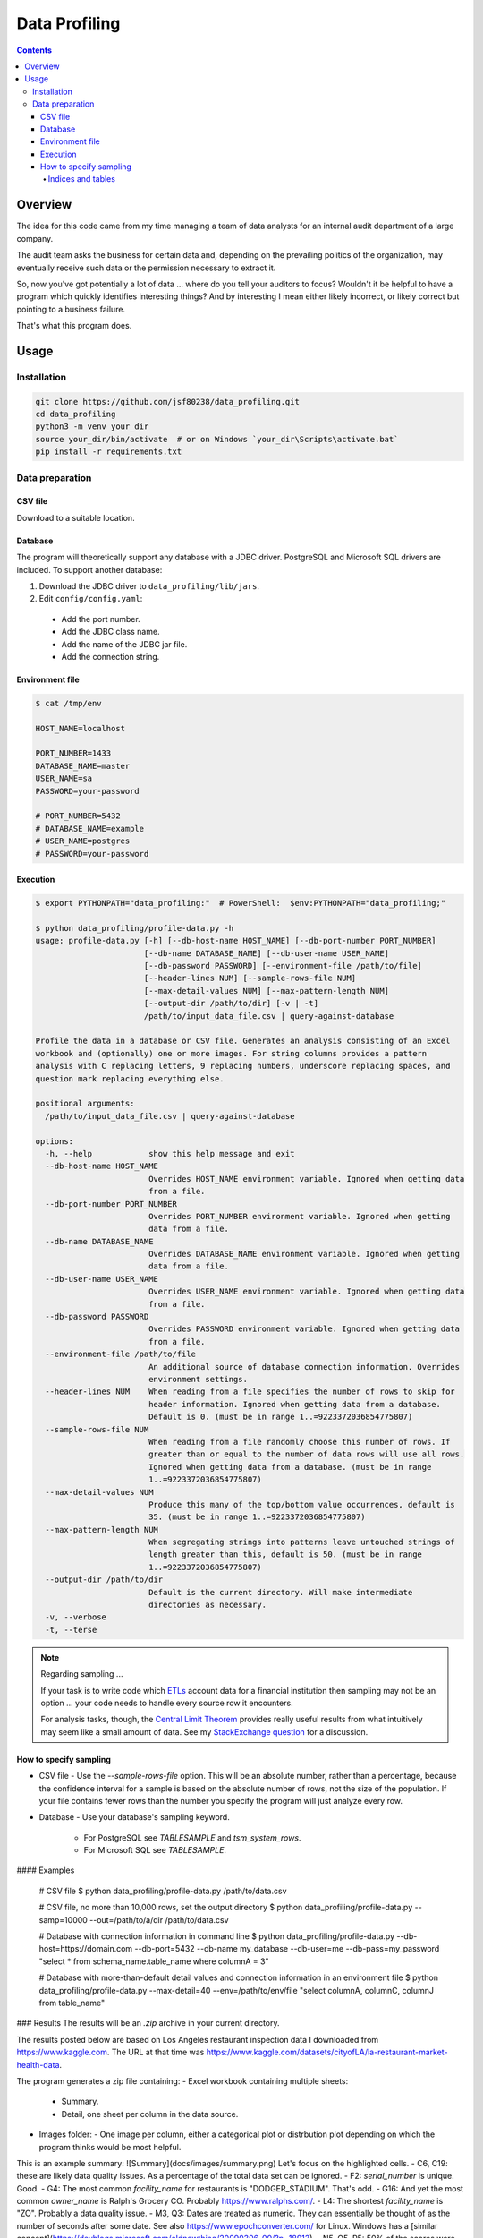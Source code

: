 Data Profiling
##############

.. contents::

========
Overview
========

The idea for this code came from my time managing a team of data analysts for an internal audit department of a large company.

The audit team asks the business for certain data and, depending on the prevailing politics of the organization, may eventually receive such data or the permission necessary to extract it.

So, now you've got potentially a lot of data ... where do you tell your auditors to focus? Wouldn't it be helpful to have a program which quickly identifies interesting things? And by interesting I mean either likely incorrect, or likely correct but pointing to a business failure.

That's what this program does.

========
Usage
========

------------
Installation
------------

.. code-block::

    git clone https://github.com/jsf80238/data_profiling.git
    cd data_profiling
    python3 -m venv your_dir
    source your_dir/bin/activate  # or on Windows `your_dir\Scripts\activate.bat`
    pip install -r requirements.txt

----------------
Data preparation
----------------

^^^^^^^^^
CSV file
^^^^^^^^^
Download to a suitable location.

^^^^^^^^
Database
^^^^^^^^
The program will theoretically support any database with a JDBC driver.
PostgreSQL and Microsoft SQL drivers are included.
To support another database:

#. Download the JDBC driver to ``data_profiling/lib/jars``.
#. Edit ``config/config.yaml``:

  * Add the port number.
  * Add the JDBC class name.
  * Add the name of the JDBC jar file.
  * Add the connection string.

^^^^^^^^^^^^^^^^
Environment file
^^^^^^^^^^^^^^^^

.. code-block::

    $ cat /tmp/env

    HOST_NAME=localhost

    PORT_NUMBER=1433
    DATABASE_NAME=master
    USER_NAME=sa
    PASSWORD=your-password

    # PORT_NUMBER=5432
    # DATABASE_NAME=example
    # USER_NAME=postgres
    # PASSWORD=your-password

^^^^^^^^^
Execution
^^^^^^^^^

.. code-block::

    $ export PYTHONPATH="data_profiling:"  # PowerShell:  $env:PYTHONPATH="data_profiling;"

    $ python data_profiling/profile-data.py -h
    usage: profile-data.py [-h] [--db-host-name HOST_NAME] [--db-port-number PORT_NUMBER]
                           [--db-name DATABASE_NAME] [--db-user-name USER_NAME]
                           [--db-password PASSWORD] [--environment-file /path/to/file]
                           [--header-lines NUM] [--sample-rows-file NUM]
                           [--max-detail-values NUM] [--max-pattern-length NUM]
                           [--output-dir /path/to/dir] [-v | -t]
                           /path/to/input_data_file.csv | query-against-database

    Profile the data in a database or CSV file. Generates an analysis consisting of an Excel
    workbook and (optionally) one or more images. For string columns provides a pattern
    analysis with C replacing letters, 9 replacing numbers, underscore replacing spaces, and
    question mark replacing everything else.

    positional arguments:
      /path/to/input_data_file.csv | query-against-database

    options:
      -h, --help            show this help message and exit
      --db-host-name HOST_NAME
                            Overrides HOST_NAME environment variable. Ignored when getting data
                            from a file.
      --db-port-number PORT_NUMBER
                            Overrides PORT_NUMBER environment variable. Ignored when getting
                            data from a file.
      --db-name DATABASE_NAME
                            Overrides DATABASE_NAME environment variable. Ignored when getting
                            data from a file.
      --db-user-name USER_NAME
                            Overrides USER_NAME environment variable. Ignored when getting data
                            from a file.
      --db-password PASSWORD
                            Overrides PASSWORD environment variable. Ignored when getting data
                            from a file.
      --environment-file /path/to/file
                            An additional source of database connection information. Overrides
                            environment settings.
      --header-lines NUM    When reading from a file specifies the number of rows to skip for
                            header information. Ignored when getting data from a database.
                            Default is 0. (must be in range 1..=9223372036854775807)
      --sample-rows-file NUM
                            When reading from a file randomly choose this number of rows. If
                            greater than or equal to the number of data rows will use all rows.
                            Ignored when getting data from a database. (must be in range
                            1..=9223372036854775807)
      --max-detail-values NUM
                            Produce this many of the top/bottom value occurrences, default is
                            35. (must be in range 1..=9223372036854775807)
      --max-pattern-length NUM
                            When segregating strings into patterns leave untouched strings of
                            length greater than this, default is 50. (must be in range
                            1..=9223372036854775807)
      --output-dir /path/to/dir
                            Default is the current directory. Will make intermediate
                            directories as necessary.
      -v, --verbose
      -t, --terse

.. NOTE::
   Regarding sampling ...

   If your task is to write code which `ETLs <https://en.wikipedia.org/wiki/Extract,_transform,_load>`_ account data for a financial institution then sampling may not be an option ... your code needs to handle every source row it encounters.

   For analysis tasks, though, the `Central Limit Theorem <https://www.statisticshowto.com/probability-and-statistics/normal-distributions/central-limit-theorem-definition-examples/>`_ provides really useful results from what intuitively may seem like a small amount of data. See my `StackExchange question <https://math.stackexchange.com/questions/4023389/what-size-sample-do-i-need-to-find-errors-with-a-certain-amount-of-confidence>`_ for a discussion.

^^^^^^^^^^^^^^^^^^^^^^^
How to specify sampling
^^^^^^^^^^^^^^^^^^^^^^^

- CSV file
  - Use the `--sample-rows-file` option. This will be an absolute number, rather than a percentage, because the confidence interval for a sample is based on the absolute number of rows, not the size of the population. If your file contains fewer rows than the number you specify the program will just analyze every row.
- Database
  - Use your database's sampling keyword.
    - For PostgreSQL see `TABLESAMPLE` and `tsm_system_rows`.
    - For Microsoft SQL see `TABLESAMPLE`.

#### Examples

    # CSV file
    $ python data_profiling/profile-data.py /path/to/data.csv

    # CSV file, no more than 10,000 rows, set the output directory
    $ python data_profiling/profile-data.py --samp=10000 --out=/path/to/a/dir /path/to/data.csv

    # Database with connection information in command line
    $ python data_profiling/profile-data.py --db-host=https://domain.com --db-port=5432 \
    --db-name my_database --db-user=me --db-pass=my_password \
    "select * from schema_name.table_name where columnA = 3"

    # Database with more-than-default detail values and connection information in an environment file
    $ python data_profiling/profile-data.py --max-detail=40 --env=/path/to/env/file \
    "select columnA, columnC, columnJ from table_name"

### Results
The results will be an `.zip` archive in your current directory.

The results posted below are based on Los Angeles restaurant inspection data I downloaded from https://www.kaggle.com.
The URL at that time was https://www.kaggle.com/datasets/cityofLA/la-restaurant-market-health-data.

The program generates a zip file containing:
- Excel workbook containing multiple sheets:
  - Summary.
  - Detail, one sheet per column in the data source.
- Images folder:
  - One image per column, either a categorical plot or distrbution plot depending on which the program thinks would be most helpful.

This is an example summary:
![Summary](docs/images/summary.png)
Let's focus on the highlighted cells.
- C6, C19: these are likely data quality issues. As a percentage of the total data set can be ignored.
- F2: `serial_number` is unique. Good.
- G4: The most common `facility_name` for restaurants is "DODGER_STADIUM". That's odd.
- G16: And yet the most common `owner_name` is Ralph's Grocery CO. Probably https://www.ralphs.com/.
- L4: The shortest `facility_name` is "ZO". Probably a data quality issue.
- M3, Q3: Dates are treated as numeric. They can essentially be thought of as the number of seconds after some date. See also https://www.epochconverter.com/ for Linux. Windows has a [similar concept](https://devblogs.microsoft.com/oldnewthing/20090306-00/?p=18913).
- N5, O5, P5: 50% of the scores were between 91 and 96.
- M7, M18: the program treats numbers as measurements, even though for these columns the numbers are just IDs. Perhaps more sophisticated code could do better.

Now, details by column.
#### score

![score.distribution](docs/images/score.distribution.png)

- As a first estimate I would have guessed this would look like a Bell curve, perhaps with a bit of [skew](https://www.itl.nist.gov/div898/handbook/eda/section3/eda35b.htm).
- Instead, we many more scores of 90 than expected and much fewer scores of 89 than expected (and fewer in the 80s than expected).
- Without proof I would guess:
  - A score of 90-100 yields a sign in the restaurant window with the letter A.
  - A score of 80-99 yields a sign in the restaurant window with the letter B.
  - People don't like to eat at restaurants which fail to achieve a A-rating.
  - Restaurant owners, and to a lesser extent restaurant inspectors, strive to avoid anything other than a A-rating. (Image below courtesy of https://la.eater.com/2015/8/19/9178907/la-county-health-department-restaurant-grades-need-overhaul.)

![restaurant_rating_in_window](docs/images/restaurant_rating_in_window.png)

#### employee_id

![employee_id.categorical](docs/images/employee_id.categorical.png)

![employee_id_detail](docs/images/employee_id_detail.png)

- One employee (EE0000721) among the 143 who performed inspections handled one out of every fourteen inspections. And it was twice as many as the next busiest inspector. Why?

#### activity_date

![activity_date_detail](images/analyze_quality/activity_date_detail.png)

- Note the dates with very few inspections (F2, F3, F4 ...). These are Saturdays and Sundays. It makes sense inspectors (city staff) don't work as much on weekends.

#### facility_name

![facility_name_detail](docs/images/facility_name_detail.png)

- Again, "DODGER STADIUM" leads the way. Are there more restaurants in Dodger Stadium than there are Subway restaurants in all of Los Angeles?

#### owner_name

![owner_name_detail](docs/images/owner_name_detail.png)

- Note the yellow-highlighted cells. This looks to be a data-quality issue .. Levy Premium Food listed twice. When added together this would be the top owner, not Ralph's.
- Note the blue-highlighted cells. Is true there are only 50% more Starbucks than Whole Foods?

#### service_description

![service_description_detail](docs/images/service_description_detail.png)

- Only 1.65% of inspections were initiated by the owner. Probably makes sense.
- All inspections are some variation of "routine", apparently.

## Potential improvements
- Generate better plots. It is difficult to generate useful plots.
  - For example, you might want a categorical plot for character data, but if the column contains customer names then every name will appear (roughly) one time.
  - Or, you might want a histogram for numeric or datetime data, but if the column is a primary key, or a created timestamp generated by a trigger, then again each value will appear (almost always) one time.
  - Allow specification of plot visual effects.
- When reading from a file:
  - Allow the specification of unusual, but known, datetime formats.
  - Allow the specification of columns to exclude, or include.

.. image:: images/activity_date_detail.png


Indices and tables
==================

* :ref:`genindex`
* :ref:`modindex`
* :ref:`search`

© `Jason Friedman <https://www.linkedin.com/in/jasonfriedmantechnology>`_ 2024

